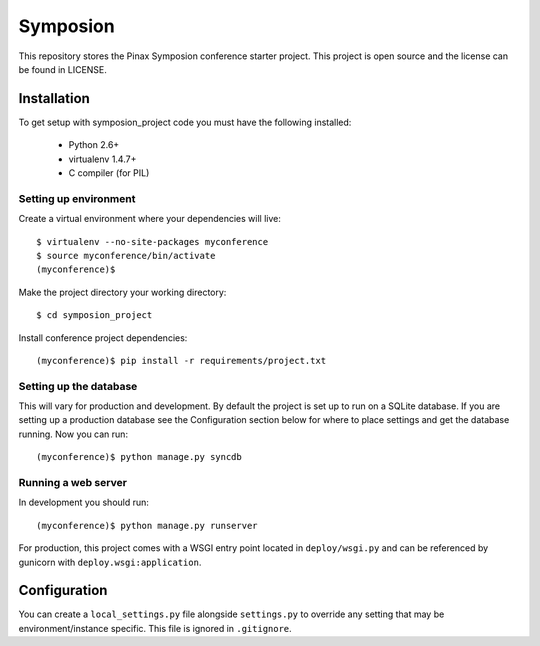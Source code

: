 =========
Symposion
=========

This repository stores the Pinax Symposion conference starter project. 
This project is open source and the license can be found in LICENSE.


Installation
============

To get setup with symposion_project code you must have the following
installed:

 * Python 2.6+
 * virtualenv 1.4.7+
 * C compiler (for PIL)

Setting up environment
----------------------

Create a virtual environment where your dependencies will live::

    $ virtualenv --no-site-packages myconference
    $ source myconference/bin/activate
    (myconference)$

Make the project directory your working directory::

    $ cd symposion_project

Install conference project dependencies::

    (myconference)$ pip install -r requirements/project.txt

Setting up the database
-----------------------

This will vary for production and development. By default the project is set
up to run on a SQLite database. If you are setting up a production database
see the Configuration section below for where to place settings and get the
database running. Now you can run::

    (myconference)$ python manage.py syncdb

Running a web server
--------------------

In development you should run::

    (myconference)$ python manage.py runserver

For production, this project comes with a WSGI entry point located in
``deploy/wsgi.py`` and can be referenced by gunicorn with
``deploy.wsgi:application``.

Configuration
=============

You can create a ``local_settings.py`` file alongside ``settings.py`` to
override any setting that may be environment/instance specific. This file is
ignored in ``.gitignore``.
